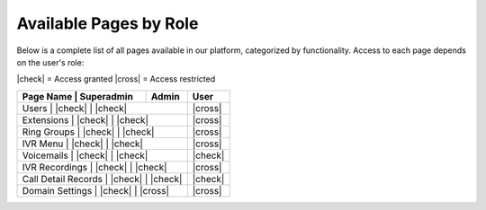 Available Pages by Role
========================

Below is a complete list of all pages available in our platform, categorized by functionality.
Access to each page depends on the user's role:

|check| = Access granted  
|cross| = Access restricted


+---------------------------+-------------+--------+---------+
| Page Name                | Superadmin   | Admin  | User    |
+===========================+=============+========+=========+
| Users                    | |check|     | |check| | |cross| |
+---------------------------+-------------+--------+---------+
| Extensions               | |check|     | |check| | |cross| |
+---------------------------+-------------+--------+---------+
| Ring Groups              | |check|     | |check| | |cross| |
+---------------------------+-------------+--------+---------+
| IVR Menu                 | |check|     | |check| | |cross| |
+---------------------------+-------------+--------+---------+
| Voicemails               | |check|     | |check| | |check| |
+---------------------------+-------------+--------+---------+
| IVR Recordings           | |check|     | |check| | |cross| |
+---------------------------+-------------+--------+---------+
| Call Detail Records      | |check|     | |check| | |check| |
+---------------------------+-------------+--------+---------+
| Domain Settings          | |check|     | |cross| | |cross| |
+---------------------------+-------------+--------+---------+
